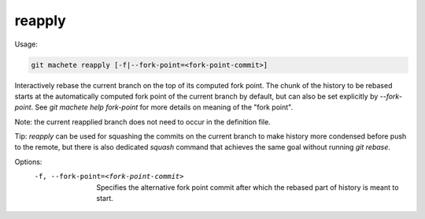 .. _reapply:

reapply
-------
Usage:

.. code-block:: shell

    git machete reapply [-f|--fork-point=<fork-point-commit>]

Interactively rebase the current branch on the top of its computed fork point.
The chunk of the history to be rebased starts at the automatically computed fork point of the current branch by default, but can also be set explicitly by `--fork-point`.
See `git machete help fork-point` for more details on meaning of the "fork point".

Note: the current reapplied branch does not need to occur in the definition file.

Tip: `reapply` can be used for squashing the commits on the current branch to make history more condensed before push to the remote,
but there is also dedicated `squash` command that achieves the same goal without running `git rebase`.

Options:
  -f, --fork-point=<fork-point-commit>    Specifies the alternative fork point commit after which the rebased part of history is meant to start.
